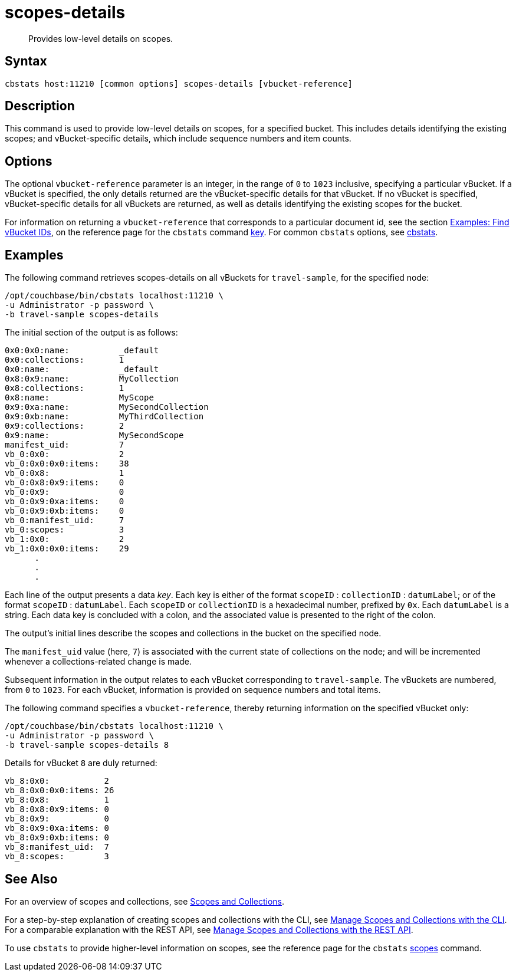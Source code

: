 = scopes-details
:page-topic-type: reference
:page-status: Developer Preview

[abstract]
Provides low-level details on scopes.

== Syntax

----
cbstats host:11210 [common options] scopes-details [vbucket-reference]
----

== Description

This command is used to provide low-level details on scopes, for a specified bucket.
This includes details identifying the existing scopes; and vBucket-specific details, which include sequence numbers and item counts.

== Options

The optional `vbucket-reference` parameter is an integer, in the range of `0` to `1023` inclusive, specifying a particular vBucket.
If a vBucket is specified, the only details returned are the vBucket-specific details for that vBucket.
If no vBucket is specified, vBucket-specific details for all vBuckets are returned, as well as details identifying the existing scopes for the bucket.

For information on returning a `vbucket-reference` that corresponds to a particular document id, see the section xref:cli:cbstats/cbstats-key.adoc#find-vbucket-ids[Examples: Find vBucket IDs], on the reference page for the `cbstats` command xref:cli:cbstats/cbstats-key.adoc[key].
For common [.cmd]`cbstats` options, see xref:cli:cbstats-intro.adoc[cbstats].

== Examples

The following command retrieves scopes-details on all vBuckets for `travel-sample`, for the specified node:

----
/opt/couchbase/bin/cbstats localhost:11210 \
-u Administrator -p password \
-b travel-sample scopes-details
----

The initial section of the output is as follows:

----
0x0:0x0:name:          _default
0x0:collections:       1
0x0:name:              _default
0x8:0x9:name:          MyCollection
0x8:collections:       1
0x8:name:              MyScope
0x9:0xa:name:          MySecondCollection
0x9:0xb:name:          MyThirdCollection
0x9:collections:       2
0x9:name:              MySecondScope
manifest_uid:          7
vb_0:0x0:              2
vb_0:0x0:0x0:items:    38
vb_0:0x8:              1
vb_0:0x8:0x9:items:    0
vb_0:0x9:              0
vb_0:0x9:0xa:items:    0
vb_0:0x9:0xb:items:    0
vb_0:manifest_uid:     7
vb_0:scopes:           3
vb_1:0x0:              2
vb_1:0x0:0x0:items:    29
      .
      .
      .
----

Each line of the output presents a data _key_.
Each key is either of the format `scopeID` &#58; `collectionID` &#58; `datumLabel`; or of the format `scopeID` &#58; `datumLabel`.
Each `scopeID` or `collectionID` is a hexadecimal number, prefixed by `0x`.
Each `datumLabel` is a string.
Each data key is concluded with a colon, and the associated value is presented to the right of the colon.

The output's initial lines describe the scopes and collections in the bucket on the specified node.

The `manifest_uid` value (here, `7`) is associated with the current state of collections on the node; and will be incremented whenever a collections-related change is made.

Subsequent information in the output relates to each vBucket corresponding to `travel-sample`.
The vBuckets are numbered, from `0` to `1023`.
For each vBucket, information is provided on sequence numbers and total items.

The following command specifies a `vbucket-reference`, thereby returning information on the specified vBucket only:

----
/opt/couchbase/bin/cbstats localhost:11210 \
-u Administrator -p password \
-b travel-sample scopes-details 8
----

Details for vBucket `8` are duly returned:

----
vb_8:0x0:           2
vb_8:0x0:0x0:items: 26
vb_8:0x8:           1
vb_8:0x8:0x9:items: 0
vb_8:0x9:           0
vb_8:0x9:0xa:items: 0
vb_8:0x9:0xb:items: 0
vb_8:manifest_uid:  7
vb_8:scopes:        3
----

== See Also

For an overview of scopes and collections, see xref:learn:data/scopes-and-collections.adoc[Scopes and Collections].

For a step-by-step explanation of creating scopes and collections with the CLI, see xref:manage:manage-scopes-and-collections/manage-scopes-and-collections.adoc#manage-scopes-and-collections-with-the-cli[Manage Scopes and Collections with the CLI].
For a comparable explanation with the REST API, see xref:manage:manage-scopes-and-collections/manage-scopes-and-collections.adoc#manage-scopes-and-collections-with-the-rest-api[Manage Scopes and Collections with the REST API].

To use `cbstats` to provide higher-level information on scopes, see the reference page for the `cbstats` xref:cli:cbstats/cbstats-scopes.adoc[scopes] command.

